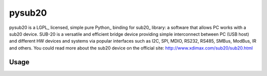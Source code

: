 ######
pysub20
######


pysub20 is a LGPL_ licensed, simple pure Python_ binding for sub20_ library: a software that allows PC works with a sub20 device.
SUB-20 is a versatile and efficient bridge device providing simple interconnect between PC (USB host) and different HW
devices and systems via popular interfaces such as I2C, SPI, MDIO, RS232, RS485, SMBus, ModBus, IR and others.
You could read more about the sub20 device on the official site: http://www.xdimax.com/sub20/sub20.html

Usage
-----

